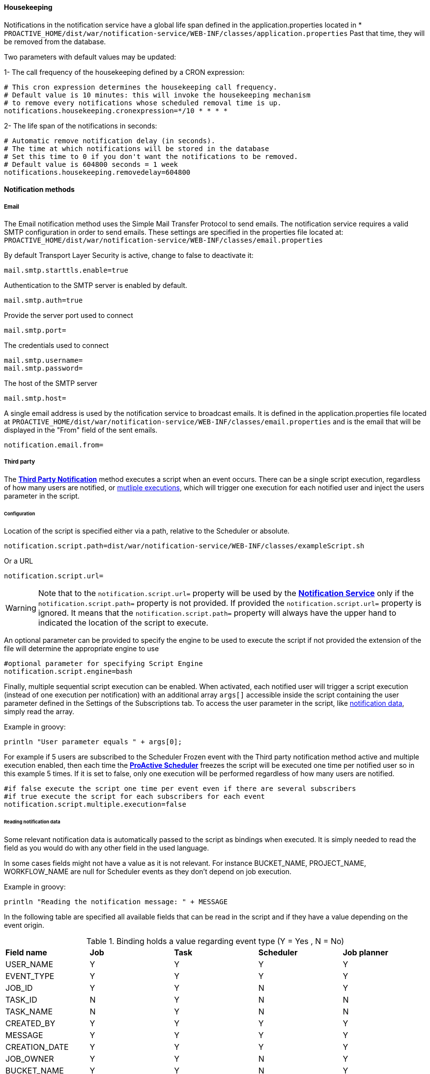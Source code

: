 ==== Housekeeping

Notifications in the notification service have a global life span defined in the
application.properties located in
[[application-properties]] * `PROACTIVE_HOME/dist/war/notification-service/WEB-INF/classes/application.properties`
Past that time, they will be removed from the database.

Two parameters with default values may be updated:

1- The call frequency of the housekeeping defined by a CRON expression:
----
# This cron expression determines the housekeeping call frequency.
# Default value is 10 minutes: this will invoke the housekeeping mechanism
# to remove every notifications whose scheduled removal time is up.
notifications.housekeeping.cronexpression=*/10 * * * *
----
2- The life span of the notifications in seconds:
----
# Automatic remove notification delay (in seconds).
# The time at which notifications will be stored in the database
# Set this time to 0 if you don't want the notifications to be removed.
# Default value is 604800 seconds = 1 week
notifications.housekeeping.removedelay=604800
----

[[_notification_methods]]
==== Notification methods

[[_email_notification_method]]
===== Email

The Email notification method uses the Simple Mail Transfer Protocol to send emails.
The notification service requires a valid SMTP configuration in order to send emails.
These settings are specified in the properties file located at:
 `PROACTIVE_HOME/dist/war/notification-service/WEB-INF/classes/email.properties`

By default Transport Layer Security is active, change to false to deactivate it:
----
mail.smtp.starttls.enable=true
----
Authentication to the SMTP server is enabled by default.
----
mail.smtp.auth=true
----

Provide the server port used to connect
----
mail.smtp.port=
----

The credentials used to connect
----
mail.smtp.username=
mail.smtp.password=
----

The host of the SMTP server
----
mail.smtp.host=
----

A single email address is used by the notification service to broadcast emails.
It is defined in the application.properties file located at
`PROACTIVE_HOME/dist/war/notification-service/WEB-INF/classes/email.properties`
and is the email that will be displayed in the "From" field of the sent emails.
----
notification.email.from=
----

[[_third_party_notification_method]]
===== Third party

The <<_glossary_notification_third_party,*Third Party Notification*>> method executes a script when an event occurs.
There can be a single script execution, regardless of how many users are notified, or <<multiple-execution, mutliple executions>>, which
will trigger one execution for each notified user and inject the users parameter in the script.

====== Configuration

Location of the script is specified either via a path, relative to the Scheduler or absolute.

----
notification.script.path=dist/war/notification-service/WEB-INF/classes/exampleScript.sh
----

Or a URL

----
notification.script.url=
----

WARNING: Note that to the `notification.script.url=` property will be used by the <<_glossary_notification_service,*Notification Service*>>
only if the `notification.script.path=` property is not provided. If provided the `notification.script.url=` property is ignored.
It means that the `notification.script.path=` property will always have the upper hand to indicated the location of the script to execute.

An optional parameter can be provided to specify the engine to be used to execute the script
if not provided the extension of the file will determine the appropriate engine to use

----
#optional parameter for specifying Script Engine
notification.script.engine=bash
----

[[multiple-execution]]
Finally, multiple sequential script execution can be enabled.
When activated, each notified user will trigger a script execution (instead of one execution per notification)
with an additional array `args[]` accessible inside the script containing the user parameter defined in the Settings of the Subscriptions tab.
To access the user parameter in the script, like <<Reading notification data, notification data>>, simply read the array.

Example in groovy:
----
println "User parameter equals " + args[0];
----

For example if 5 users are subscribed to the Scheduler Frozen event with the Third party notification
method active and multiple execution enabled, then each time the  <<_glossary_proactive_scheduler,*ProActive Scheduler*>> freezes
the script will be executed one time per notified user so in this example 5 times.
If it is set to false, only one execution will be performed regardless of how many users are notified.

----
#if false execute the script one time per event even if there are several subscribers
#if true execute the script for each subscribers for each event
notification.script.multiple.execution=false
----

====== Reading notification data

Some relevant notification data is automatically passed to the script as bindings when executed.
It is simply needed to read the field as you would do with any other field in the used language.

In some cases fields might not have a value as it is not relevant.
For instance BUCKET_NAME, PROJECT_NAME, WORKFLOW_NAME are null for Scheduler events
as they don't depend on job execution.

Example in groovy:
----
println "Reading the notification message: " + MESSAGE
----

In the following table are specified all available fields that can be read in the script
and if they have a value depending on the event origin.

.Binding holds a value regarding event type (Y = Yes , N = No)
[cols="<,^,^,^,^"]
|=====
| *Field name* | *Job* | *Task* | *Scheduler* | *Job planner*
| USER_NAME
| Y
| Y
| Y
| Y
| EVENT_TYPE
| Y
| Y
| Y
| Y
| JOB_ID
| Y
| Y
| N
| Y
| TASK_ID
| N
| Y
| N
| N
| TASK_NAME
| N
| Y
| N
| N
| CREATED_BY
| Y
| Y
| Y
| Y
| MESSAGE
| Y
| Y
| Y
| Y
| CREATION_DATE
| Y
| Y
| Y
| Y
| JOB_OWNER
| Y
| Y
| N
| Y
| BUCKET_NAME
| Y
| Y
| N
| Y
| PROJECT_NAME
| Y
| Y
| N
| Y
| WORKFLOW_NAME
| Y
| Y
| N
| Y
| args[] - see <<multiple-execution, mutliple script executions>>
| Y
| Y
| Y
| Y
|=====

===== User parameter confirmation

Confirmation requests can be enabled for notification methods other than Portal in order to ask the
user to confirm the parameter he provided (Email address, telephone number ...).

For Email notification method the user won't be able to activate it in his subscriptions before
the email is confirmed. However Third-party notification method parameter is not mandatory and users
will still be able to activate the notification method but the user parameter field inside the script will
be an empty String.

To activate confirmation requests go to the same application.properties file located
<<application-properties,*here*>> and set to true

1- Email confirmation
----
# Activate or deactivate email confirmation request to be used as recipient for notifications
mail.confirmation.enabled=
----

2- Third-party confirmation
----
# Activate or deactivate third-party confirmation request to be used as recipient for notifications
third-party.confirmation.enabled=
----

Confirmation requests have a life span of 15 minutes. Once that delay is passed, expired pending confirmations
are automatically removed by the housekeeping. Users will have to resend a new confirmation request in order the confirm
the parameter.
